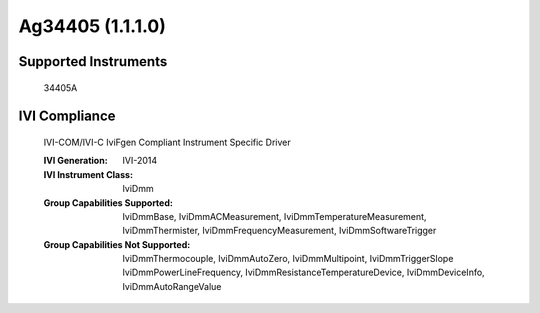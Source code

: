 Ag34405 (1.1.1.0)
+++++++++++++++++


Supported Instruments
---------------------

    34405A

IVI Compliance
--------------

    IVI-COM/IVI-C IviFgen Compliant Instrument Specific Driver

    :IVI Generation: IVI-2014
    :IVI Instrument Class: IviDmm
    :Group Capabilities Supported: IviDmmBase, IviDmmACMeasurement, IviDmmTemperatureMeasurement, IviDmmThermister,
                                   IviDmmFrequencyMeasurement, IviDmmSoftwareTrigger
    :Group Capabilities Not Supported: IviDmmThermocouple, IviDmmAutoZero, IviDmmMultipoint, IviDmmTriggerSlope
                                       IviDmmPowerLineFrequency, IviDmmResistanceTemperatureDevice, IviDmmDeviceInfo, IviDmmAutoRangeValue
